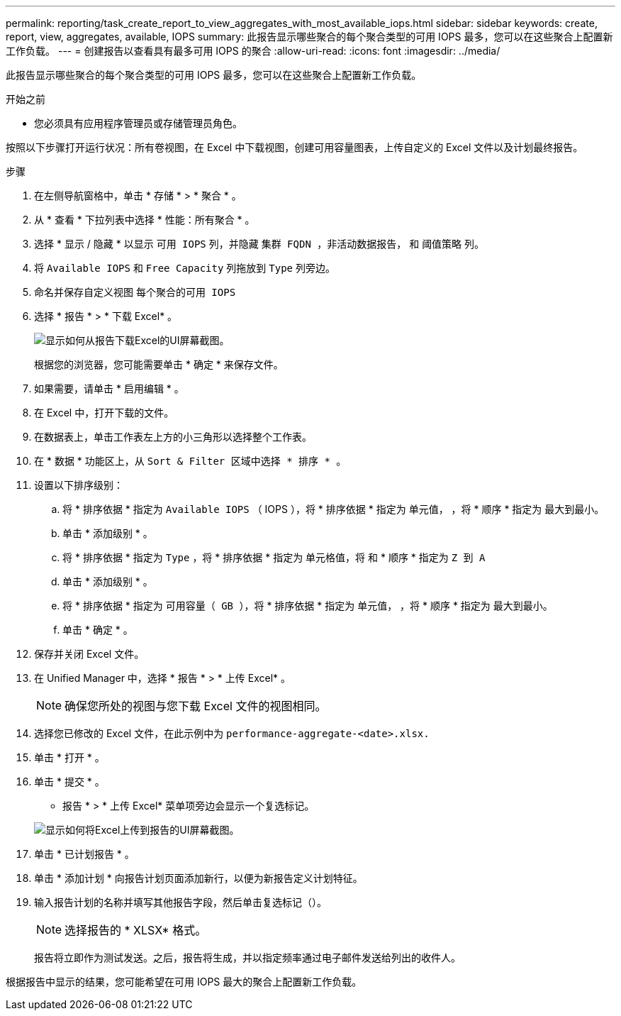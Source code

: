 ---
permalink: reporting/task_create_report_to_view_aggregates_with_most_available_iops.html 
sidebar: sidebar 
keywords: create, report, view, aggregates, available, IOPS 
summary: 此报告显示哪些聚合的每个聚合类型的可用 IOPS 最多，您可以在这些聚合上配置新工作负载。 
---
= 创建报告以查看具有最多可用 IOPS 的聚合
:allow-uri-read: 
:icons: font
:imagesdir: ../media/


[role="lead"]
此报告显示哪些聚合的每个聚合类型的可用 IOPS 最多，您可以在这些聚合上配置新工作负载。

.开始之前
* 您必须具有应用程序管理员或存储管理员角色。


按照以下步骤打开运行状况：所有卷视图，在 Excel 中下载视图，创建可用容量图表，上传自定义的 Excel 文件以及计划最终报告。

.步骤
. 在左侧导航窗格中，单击 * 存储 * > * 聚合 * 。
. 从 * 查看 * 下拉列表中选择 * 性能：所有聚合 * 。
. 选择 * 显示 / 隐藏 * 以显示 `可用 IOPS` 列，并隐藏 `集群 FQDN ，非活动数据报告，` 和 `阈值策略` 列。
. 将 `Available IOPS` 和 `Free Capacity` 列拖放到 `Type` 列旁边。
. 命名并保存自定义视图 `每个聚合的可用 IOPS`
. 选择 * 报告 * > * 下载 Excel* 。
+
image::../media/download_excel_menu.png[显示如何从报告下载Excel的UI屏幕截图。]

+
根据您的浏览器，您可能需要单击 * 确定 * 来保存文件。

. 如果需要，请单击 * 启用编辑 * 。
. 在 Excel 中，打开下载的文件。
. 在数据表上，单击工作表左上方的小三角形以选择整个工作表。
. 在 * 数据 * 功能区上，从 `Sort & Filter 区域中选择 * 排序 * 。`
. 设置以下排序级别：
+
.. 将 * 排序依据 * 指定为 `Available IOPS` （ IOPS ），将 * 排序依据 * 指定为 `单元值，` ，将 * 顺序 * 指定为 `最大到最小。`
.. 单击 * 添加级别 * 。
.. 将 * 排序依据 * 指定为 `Type` ，将 * 排序依据 * 指定为 `单元格值，将` 和 * 顺序 * 指定为 `Z 到 A`
.. 单击 * 添加级别 * 。
.. 将 * 排序依据 * 指定为 `可用容量（ GB ），将` * 排序依据 * 指定为 `单元值，` ，将 * 顺序 * 指定为 `最大到最小。`
.. 单击 * 确定 * 。


. 保存并关闭 Excel 文件。
. 在 Unified Manager 中，选择 * 报告 * > * 上传 Excel* 。
+
[NOTE]
====
确保您所处的视图与您下载 Excel 文件的视图相同。

====
. 选择您已修改的 Excel 文件，在此示例中为 `performance-aggregate-<date>.xlsx.`
. 单击 * 打开 * 。
. 单击 * 提交 * 。
+
* 报告 * > * 上传 Excel* 菜单项旁边会显示一个复选标记。

+
image::../media/upload_excel.png[显示如何将Excel上传到报告的UI屏幕截图。]

. 单击 * 已计划报告 * 。
. 单击 * 添加计划 * 向报告计划页面添加新行，以便为新报告定义计划特征。
. 输入报告计划的名称并填写其他报告字段，然后单击复选标记（image:../media/blue_check.gif[""]）。
+
[NOTE]
====
选择报告的 * XLSX* 格式。

====
+
报告将立即作为测试发送。之后，报告将生成，并以指定频率通过电子邮件发送给列出的收件人。



根据报告中显示的结果，您可能希望在可用 IOPS 最大的聚合上配置新工作负载。
